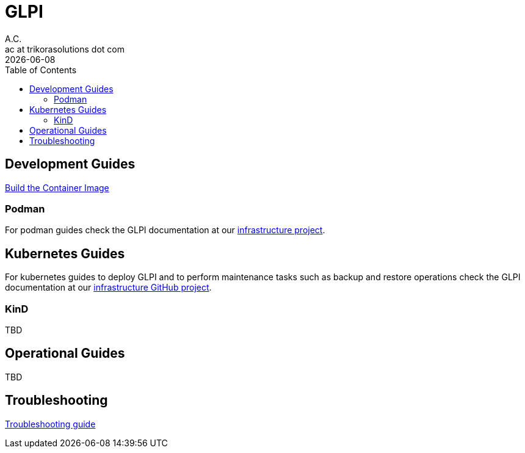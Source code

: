 = GLPI
A.C. <ac at trikorasolutions dot com>
:revdate:      {docdate}
:Revision:  1
:table-caption: Table
:toc: left
:toc-title: Table of Contents
:icons: font
:source-highlighter: rouge
:description: The aim of this project is to implement the infrastructure 
required to deploy GLPI on a Kubernetes cluster.
ifdef::env-github[]
:tip-caption: :bulb:
:note-caption: :information_source:
:important-caption: :heavy_exclamation_mark:
:caution-caption: :fire:
:warning-caption: :warning:
endif::[]

== Development Guides

link:dev/build.adoc[Build the Container Image]

=== Podman

For podman guides check the GLPI documentation at our 
 link:https://github.com/trikorasolns/infrastructure/tree/main/glpi[infrastructure project].

== Kubernetes Guides

For kubernetes guides to deploy GLPI and to perform maintenance tasks such as 
 backup and restore operations check the GLPI documentation at our 
 link:https://github.com/trikorasolns/infrastructure/tree/main/glpi[infrastructure GitHub project].

=== KinD

TBD

== Operational Guides

TBD

== Troubleshooting

link:troubleshooting.adoc[Troubleshooting guide]